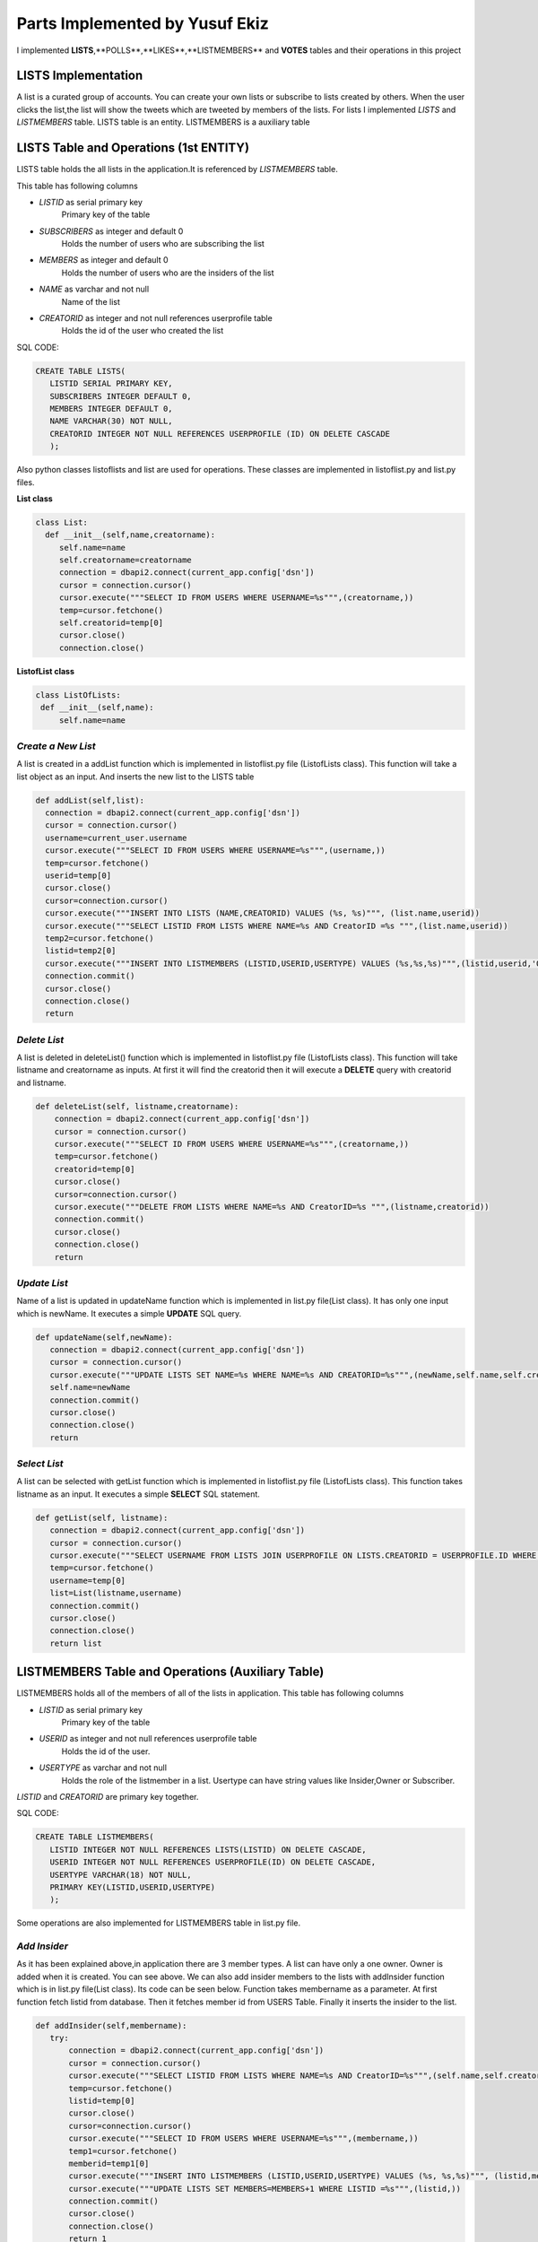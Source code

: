 Parts Implemented by Yusuf Ekiz
===============================

I implemented **LISTS**,**POLLS**,**LIKES**,**LISTMEMBERS** and **VOTES** tables and their operations in this project

LISTS Implementation
--------------------
A list is a curated group of accounts. You can create your own lists or subscribe to lists created by others.
When the user clicks the list,the list will show the tweets which are tweeted by members of the lists.
For lists I implemented *LISTS* and *LISTMEMBERS* table. LISTS table is an entity. LISTMEMBERS is a auxiliary table

LISTS Table and Operations (1st ENTITY)
---------------------------------------
LISTS table holds the all lists in the application.It is referenced by *LISTMEMBERS* table.

This table has following columns

* *LISTID* as serial primary key
      Primary key of the table
* *SUBSCRIBERS* as integer and default 0
      Holds the number of users who are subscribing the list
* *MEMBERS* as integer and default 0
      Holds the number of users who are the insiders of the list
* *NAME* as varchar and not null
      Name of the list
* *CREATORID* as integer and not null references userprofile table
      Holds the id of the user who created the list

SQL CODE:

.. code-block:: sql

         CREATE TABLE LISTS(
            LISTID SERIAL PRIMARY KEY,
            SUBSCRIBERS INTEGER DEFAULT 0,
            MEMBERS INTEGER DEFAULT 0,
            NAME VARCHAR(30) NOT NULL,
            CREATORID INTEGER NOT NULL REFERENCES USERPROFILE (ID) ON DELETE CASCADE
            );

Also python classes listoflists and list are used for operations.
These classes are implemented in listoflist.py and list.py files.

**List class**

.. code-block:: python

   class List:
     def __init__(self,name,creatorname):
        self.name=name
        self.creatorname=creatorname
        connection = dbapi2.connect(current_app.config['dsn'])
        cursor = connection.cursor()
        cursor.execute("""SELECT ID FROM USERS WHERE USERNAME=%s""",(creatorname,))
        temp=cursor.fetchone()
        self.creatorid=temp[0]
        cursor.close()
        connection.close()

**ListofList class**

.. code-block:: python

   class ListOfLists:
    def __init__(self,name):
        self.name=name


*Create a New List*
^^^^^^^^^^^^^^^^^^^
A list is created in a addList function which is implemented in listoflist.py file (ListofLists class).
This function will take a list object as an input. And inserts the new list to the LISTS table

.. code-block:: python

      def addList(self,list):
        connection = dbapi2.connect(current_app.config['dsn'])
        cursor = connection.cursor()
        username=current_user.username
        cursor.execute("""SELECT ID FROM USERS WHERE USERNAME=%s""",(username,))
        temp=cursor.fetchone()
        userid=temp[0]
        cursor.close()
        cursor=connection.cursor()
        cursor.execute("""INSERT INTO LISTS (NAME,CREATORID) VALUES (%s, %s)""", (list.name,userid))
        cursor.execute("""SELECT LISTID FROM LISTS WHERE NAME=%s AND CreatorID =%s """,(list.name,userid))
        temp2=cursor.fetchone()
        listid=temp2[0]
        cursor.execute("""INSERT INTO LISTMEMBERS (LISTID,USERID,USERTYPE) VALUES (%s,%s,%s)""",(listid,userid,'Owner'))
        connection.commit()
        cursor.close()
        connection.close()
        return

*Delete List*
^^^^^^^^^^^^^
A list is deleted in deleteList() function which is implemented in listoflist.py file (ListofLists class).
This function will take listname and creatorname as inputs. At first it will find the creatorid then it will execute a **DELETE** query with creatorid and listname.

.. code-block:: python

    def deleteList(self, listname,creatorname):
        connection = dbapi2.connect(current_app.config['dsn'])
        cursor = connection.cursor()
        cursor.execute("""SELECT ID FROM USERS WHERE USERNAME=%s""",(creatorname,))
        temp=cursor.fetchone()
        creatorid=temp[0]
        cursor.close()
        cursor=connection.cursor()
        cursor.execute("""DELETE FROM LISTS WHERE NAME=%s AND CreatorID=%s """,(listname,creatorid))
        connection.commit()
        cursor.close()
        connection.close()
        return

*Update List*
^^^^^^^^^^^^^
Name of a list is updated in updateName function which is implemented in list.py file(List class). It has only one input which is newName.
It executes a simple **UPDATE** SQL query.

.. code-block:: python

     def updateName(self,newName):
        connection = dbapi2.connect(current_app.config['dsn'])
        cursor = connection.cursor()
        cursor.execute("""UPDATE LISTS SET NAME=%s WHERE NAME=%s AND CREATORID=%s""",(newName,self.name,self.creatorid) )
        self.name=newName
        connection.commit()
        cursor.close()
        connection.close()
        return

*Select List*
^^^^^^^^^^^^^
A list can be selected with getList function which is implemented in listoflist.py file (ListofLists class).
This function takes listname as an input. It executes a simple **SELECT** SQL statement.

.. code-block:: python

     def getList(self, listname):
        connection = dbapi2.connect(current_app.config['dsn'])
        cursor = connection.cursor()
        cursor.execute("""SELECT USERNAME FROM LISTS JOIN USERPROFILE ON LISTS.CREATORID = USERPROFILE.ID WHERE NAME=%s""",(listname,))
        temp=cursor.fetchone()
        username=temp[0]
        list=List(listname,username)
        connection.commit()
        cursor.close()
        connection.close()
        return list

LISTMEMBERS Table and Operations (Auxiliary Table)
--------------------------------------------------
LISTMEMBERS holds all of the members of all of the lists in application.
This table has following columns

* *LISTID* as serial primary key
      Primary key of the table
* *USERID* as integer and not null references userprofile table
      Holds the id of the user.
* *USERTYPE* as varchar and not null
      Holds the role of the listmember in a list. Usertype can have string values like Insider,Owner or Subscriber.

*LISTID* and *CREATORID* are primary key together.

SQL CODE:

.. code-block:: sql

         CREATE TABLE LISTMEMBERS(
            LISTID INTEGER NOT NULL REFERENCES LISTS(LISTID) ON DELETE CASCADE,
            USERID INTEGER NOT NULL REFERENCES USERPROFILE(ID) ON DELETE CASCADE,
            USERTYPE VARCHAR(18) NOT NULL,
            PRIMARY KEY(LISTID,USERID,USERTYPE)
            );


Some operations are also implemented for LISTMEMBERS table in list.py file.

*Add Insider*
^^^^^^^^^^^^^
As it has been explained above,in application there are 3 member types.
A list can have only a one owner. Owner is added when it is created. You can see above.
We can also add insider members to the lists with addInsider function which is in list.py file(List class).
Its code can be seen below. Function takes membername as a parameter. At first function fetch listid from database.
Then it fetches member id from USERS Table. Finally it inserts the insider to the list.

.. code-block:: python

     def addInsider(self,membername):
        try:
            connection = dbapi2.connect(current_app.config['dsn'])
            cursor = connection.cursor()
            cursor.execute("""SELECT LISTID FROM LISTS WHERE NAME=%s AND CreatorID=%s""",(self.name,self.creatorid))
            temp=cursor.fetchone()
            listid=temp[0]
            cursor.close()
            cursor=connection.cursor()
            cursor.execute("""SELECT ID FROM USERS WHERE USERNAME=%s""",(membername,))
            temp1=cursor.fetchone()
            memberid=temp1[0]
            cursor.execute("""INSERT INTO LISTMEMBERS (LISTID,USERID,USERTYPE) VALUES (%s, %s,%s)""", (listid,memberid,'Insider'))
            cursor.execute("""UPDATE LISTS SET MEMBERS=MEMBERS+1 WHERE LISTID =%s""",(listid,))
            connection.commit()
            cursor.close()
            connection.close()
            return 1
        except:
            return 0

*Add Subscriber*
^^^^^^^^^^^^^^^^
Finally members with subscriber role also can be added to the list with addSubscriber function which is in list.py file(List class).
The only difference between addSubscriber and andMember function is USERTYPE value in the table. At first function fetch listid from database.
Then it fetches member id from USERS Table. Finally it inserts the subscriber.

.. code-block:: python

     def addSubscriber(self,membername):
        connection = dbapi2.connect(current_app.config['dsn'])
        cursor = connection.cursor()
        cursor.execute("""SELECT LISTID FROM LISTS WHERE NAME=%s AND CreatorID=%s""",(self.name,self.creatorid))
        temp=cursor.fetchone()
        listid=temp[0]
        cursor.close()
        cursor=connection.cursor()
        cursor.execute("""SELECT ID FROM USERS WHERE USERNAME=%s""",(membername,))
        temp=cursor.fetchone()
        memberid=temp[0]
        cursor.execute("""INSERT INTO LISTMEMBERS (LISTID,USERID,USERTYPE) VALUES (%s, %s,%s)""", (listid,memberid,'Subscriber'))
        cursor.execute("""UPDATE LISTS SET MEMBERS=MEMBERS+1 WHERE LISTID =%s""",(listid,))
        connection.commit()
        cursor.close()
        connection.close()
        return


*Delete Insider*
^^^^^^^^^^^^^^^^
Members that who have insider role in list can be deleted with deleteInsider function in list.py file(List class).
This function takes membername as a parameter. At first it finds the member's userid. Then it tries to find the listid. And finally it deletes the listmember.

.. code-block:: python

    def deleteInsider(self,membername):
        connection=dbapi2.connect(current_app.config['dsn'])
        cursor=connection.cursor()
        cursor.execute("""SELECT ID FROM USERS WHERE USERNAME=%s""",(membername,))
        tempmemberid=cursor.fetchone()
        memberid=tempmemberid[0]
        cursor.close()
        cursor=connection.cursor()
        cursor.execute("""SELECT LISTID FROM LISTS WHERE NAME=%s AND CREATORID=%s""",(self.name,self.creatorid))
        temp=cursor.fetchone()
        listid=temp[0]
        cursor.execute("""DELETE FROM LISTMEMBERS  WHERE LISTID = %s AND USERID =%s AND USERTYPE""",(listid,memberid,'Insider'))
        cursor.execute("""UPDATE LISTS SET MEMBERS=MEMBERS-1 WHERE LISTID =%s""",(listid,))
        connection.commit()
        cursor.close()
        connection.close()
        return


*Delete Subscriber*
^^^^^^^^^^^^^^^^^^^
Members that who have subscriber role in list can be deleted also with deleteSubscriber function in list.py file(List class).
This function takes member name as a parameter. Firstly it will find the member's user id with SELECT query. Then it will try to find the list id.
Finally it will execute **DELETE** SQL statement and UPDATES the number of members in the list.

.. code-block:: python

    def deleteSubscriber(self, membername):
        connection=dbapi2.connect(current_app.config['dsn'])
        cursor=connection.cursor()
        cursor.execute("""SELECT ID FROM USERS WHERE USERNAME=%s""",(membername,))
        tempmemberid=cursor.fetchone()
        memberid=tempmemberid[0]
        cursor.close()
        cursor=connection.cursor()
        cursor.execute("""SELECT LISTID FROM LISTS WHERE NAME=%s AND CREATORID=%s""",(self.name,self.creatorid))
        temp=cursor.fetchone()
        listid=temp[0]
        cursor.execute("""DELETE FROM LISTMEMBERS  WHERE LISTID = %s AND USERID =%s AND USERTYPE = %s""",(listid,memberid,'Subscriber'))
        cursor.execute("""UPDATE LISTS SET MEMBERS=MEMBERS-1 WHERE LISTID =%s""",(listid,))
        connection.commit()
        cursor.close()
        connection.close()
        return


POLLS Implementation
--------------------
Polls allow people to weigh in on questions posed by other people on this social media website. Users can also create their own polls and see the results instantly.
3 tables are created in order to implement  polls. These tables' names are *POLLS*,*CHOICES* and *VOTES*.
POLLS and CHOICES are entities. VOTES is an auxiliary table.

POLLS Table and Operations (2nd ENTITY)
---------------------------------------
POLLS table holds all of the polls' data in application. It is referenced by *CHOICES* and *VOTES* tables.

This table has following columns

* *POLLID* as serial primary key
      Primary key of the table
* *POLLQUESTION* as varchar and not null
      Question of the poll
* *CREATORID* as integer and not null references userprofile table
      Holds the id of the user who created the poll
* *VOTENUMBER* as integer and default 0
      Holds the number of votes which are made by users
* *CHOICENUMBER* as integer and default 0
      Holds the number of choices in a poll

SQL CODE:

.. code-block:: sql

        CREATE TABLE POLLS(
           POLLID SERIAL PRIMARY KEY,
           CREATORID INTEGER NOT NULL REFERENCES USERPROFILE(ID) ON DELETE CASCADE,
           VOTENUMBER INTEGER NOT NULL DEFAULT 0,
           CHOICENUMBER INTEGER NOT NULL DEFAULT 0,
           POLLQUESTION VARCHAR(40) NOT NULL
           );

In order to implement the polls. ListofPolls and Poll classes are created. They are created in poll.py and listofpolls.py files.

**Poll class**

.. code-block:: python

   class Poll():
    def __init__(self,question,creatorname):
        self.votenumber=0
        self.question=question
        self.creatorname=creatorname
        connection=dbapi2.connect(current_app.config['dsn'])
        cursor=connection.cursor()
        cursor.execute("""SELECT ID FROM USERS WHERE USERNAME=%s""",(creatorname,))
        temp=cursor.fetchone()
        self.creatorid=temp
        cursor.close()
        connection.close()
        return

**ListOfPolls class**

.. code-block:: python

   class ListOfPolls:
    def __init__(self,name):
        self.name=name
        return

*Create a New Poll*
^^^^^^^^^^^^^^^^^^^
A poll is created in a addPoll function which is implemented in listofpolls.py file(ListOfPolls class).
This function will take a poll object as an input. And inserts the new poll to the POLLS table with **INSERT** SQL statement.

.. code-block:: python

     def addPoll(self,poll):
        connection = dbapi2.connect(current_app.config['dsn'])
        cursor = connection.cursor()
        username=current_user.username
        cursor.execute("""SELECT ID FROM USERS WHERE USERNAME=%s""",(username,))
        temp=cursor.fetchone()
        userid=temp[0]
        cursor.execute("""INSERT INTO POLLS (POLLQUESTION,CREATORID) VALUES (%s, %s)""", (poll.question,userid))
        connection.commit()
        cursor.close()
        connection.close()
        return

*Delete Poll*
^^^^^^^^^^^^^
A poll is deleted in deletePoll function which is implemented in listofpolls.py file(ListOfPolls class)
This function will take pollquestion and pollcreatorname as parameters.
After taking parameters it will find the creator id then executes a **DELETE** SQL query with pollquestion and creator id as parameters.

.. code-block:: python

    def deletePoll(self,pollquestion,pollcreatorname):
        connection = dbapi2.connect(current_app.config['dsn'])
        cursor = connection.cursor()
        cursor.execute("""SELECT ID FROM USERS WHERE USERNAME=%s""",(pollcreatorname,))
        temp=cursor.fetchone()
        creatorid=temp[0]
        cursor.execute("""DELETE FROM POLLS WHERE POLLQUESTION=%s AND CREATORID=%s """,(pollquestion,creatorid))
        connection.commit()
        cursor.close()
        connection.close()
        return

*Update Poll*
^^^^^^^^^^^^^
Question of a poll can be updated in updateQuestion function which is implemented in poll.py(Poll Class) file. It has only one input which is newquestion.
It will execute an **UPDATE** SQL statement with parameters such as newquestion,oldquestion(self.question) and creatorid(self.creatorid).

.. code-block:: python

      def updateQuestion(self,newquestion):
        connection=dbapi2.connect(current_app.config['dsn'])
        cursor=connection.cursor()
        cursor.execute("""UPDATE POLLS SET POLLQUESTION = %s WHERE POLLQUESTION =%s AND CREATORID=%s """,(newquestion,self.question,self.creatorid))
        self.question=newquestion
        connection.commit()
        cursor.close()
        connection.close()
        return

*Select Poll*
^^^^^^^^^^^^^
A list can be selected with getList function which is implemented in listofpolls.py file(ListOfPolls class).
This function takes listname as an input. It executes a simple SQL **SELECT** statement. Finally it returns a poll object.

.. code-block:: python

      def getAPoll(self,pollquestion):
        connection=dbapi2.connect(current_app.config['dsn'])
        cursor=connection.cursor()
        cursor.execute("""SELECT VOTENUMBER,CHOICENUMBER FROM POLLS WHERE POLLQUESTION=%s""",(pollquestion,))
        temp2=cursor.fetchone()
        votenumber=temp2[0]
        choicenumber=temp2[1]
        poll=Poll(pollquestion,creatorname)
        poll.votenumber=votenumber
        poll.choicenumber=choicenumber
        return poll

CHOICES Table and Operations (3rd ENTITY)
-----------------------------------------

CHOICES table holds the all of the choices for every poll in application. It is referenced by *VOTES* table.

This table has following columns

* *CHOICEID* as serial unique
      Serial number to represent choices
* *POLLID* as integer and not null references polls table
      Holds the id of the poll which consists of this choice
* *CONTENT* as varchar and not null
      Holds the content of the choice
* *NUMBEROFVOTES* as integer and default 0
      This columns shows how many votes are used for this choice.

*POLLID* , *CHOICEID* , *CONTENT* act as a primary key together.

SQL CODE:

.. code-block:: sql

         CREATE TABLE CHOICES(
            CHOICEID SERIAL UNIQUE,
            POLLID INTEGER NOT NULL REFERENCES POLLS(POLLID) ON DELETE CASCADE,
            CONTENT VARCHAR(20) NOT NULL,
            NUMBEROFVOTES INTEGER NOT NULL DEFAULT 0,
            PRIMARY KEY (CHOICEID,POLLID,CONTENT)
            );

Operations of choices are implemented in polls.py file(Poll class).

*Create a New Choice*
^^^^^^^^^^^^^^^^^^^^^
Every choice of the poll can be created  in a addChoice function which is implemented in poll.py(Poll class) file.
This function will take the choicecontent as an input. At first it will try to find the current poll in database.
Then it inserts the new choice to the CHOICES table with **INSERT** SQL statement. Finally it updates the NUMBEROFCHOICES column of current poll in POLLS table.

.. code-block:: python

   def addChoice(self,choicecontent):
        try:
            connection=dbapi2.connect(current_app.config['dsn'])
            cursor=connection.cursor()
            cursor.execute("""SELECT POLLID FROM POLLS WHERE CREATORID=%s AND POLLQUESTION =%s """,(self.creatorid,self.question))
            temp=cursor.fetchone()
            pollid=temp[0]
            cursor.execute("""INSERT INTO CHOICES (POLLID,CONTENT) VALUES (%s,%s)""",(pollid,choicecontent))
            cursor.execute("""UPDATE POLLS SET CHOICENUMBER=CHOICENUMBER + 1 WHERE POLLID=%s""",(pollid,))
            connection.commit()
            cursor.close()
            connection.close()
            return
        except:
            print("Database Problems")
            return

*Delete Choice*
^^^^^^^^^^^^^^^
A choice of the poll is deleted in deleteChoice function which is implemented in polls.py file(Polls class)
This function will take choicecontent as an input. At first it will find current poll in the database.
After finding the pollid from database it *DELETE** SQL statement will be executed with pollid and choicecontent parameters.

.. code-block:: python

    def deleteChoice(self,choicecontent):
        connection=dbapi2.connect(current_app.config['dsn'])
        cursor=connection.cursor()
        cursor.execute("""SELECT POLLID FROM POLLS WHERE CREATORID=%s AND POLLQUESTION =%s """,(self.creatorid,self.question))
        temp=cursor.fetchone()
        pollid=temp[0]
        cursor.close()
        cursor=connection.cursor()
        cursor.execute("""DELETE FROM CHOICES WHERE POLLID=%s AND CONTENT =%s""",(pollid,choicecontent))
        cursor.execute("""UPDATE POLLS SET CHOICENUMBER=CHOICENUMBER -1 WHERE POLLID=%s"""(pollid,))
        connection.commit()
        cursor.close()
        connection.close()
        return

*Select Choices*
^^^^^^^^^^^^^^^^
We can get all the choices with getChoices function in poll.py file(Poll class)
This function takes no additional parameters. It executes a simple SQL **SELECT** statement with current poll's id. And returns a choices array.

.. code-block:: python

   def getChoices(self):
        connection=dbapi2.connect(current_app.config['dsn'])
        cursor=connection.cursor()
        cursor.execute("""SELECT POLLID FROM POLLS WHERE CREATORID=%s AND POLLQUESTION =%s """,(self.creatorid,self.question))
        temp=cursor.fetchone()
        pollid=temp
        cursor.execute("""SELECT CONTENT,NUMBEROFVOTES FROM CHOICES WHERE POLLID=%s ORDER BY CHOICEID""",(pollid,))
        choices=[(temp[0],temp[1]) for temp in cursor.fetchall()]
        connection.commit()
        cursor.close()
        connection.close()
        return choices

VOTES Table and Operations (Auxiliary Table)
--------------------------------------------
VOTES Table holds the all the votes for the polls.

This table has following columns
* *CHOICEID* as integer and not null references choices table
      Holds the id of the chosen choice.
* *POLLID* as integer and not null references polls table
      Holds the id of the poll
* *USERID* as integer and not null references userprofile table
      Holds the id of the user.

*POLLID* ,*CHOICEID*,*USERID* act as a primary key together.

Operations of VOTES table are implemented in poll.py file(Poll class).

*Vote for the Poll*
^^^^^^^^^^^^^^^^^^^
A user can use their vote with the voteforPoll function.
This function takes choiceContent as a parameter.At first it tries to find pollid of current poll,choiceid of current choice and userid of voter.
Then it executes a *INSERT* SQL command for inserting this vote to the VOTES tables.

.. code-block:: python

     def voteforPoll(self,choiceContent):
        connection=dbapi2.connect(current_app.config['dsn'])
        cursor=connection.cursor()
        cursor.execute("""SELECT POLLID FROM POLLS WHERE CREATORID=%s AND POLLQUESTION =%s """,(self.creatorid,self.question))
        temp=cursor.fetchone()
        pollid=temp[0]
        cursor.close()
        cursor=connection.cursor()
        cursor.execute("""SELECT CHOICEID FROM CHOICES WHERE CONTENT=%s AND POLLID =%s """,(choiceContent,pollid))
        temp=cursor.fetchone()
        choiceid=temp[0]
        cursor.close()
        cursor=connection.cursor()
        username=current_user.username
        cursor.execute("""SELECT ID FROM USERS WHERE USERNAME=%s""",(username,))
        temp=cursor.fetchone()
        userid=temp[0]
        cursor.execute("""INSERT INTO VOTES (POLLID,CHOICEID,USERID) VALUES (%s,%s,%s)""",(pollid,choiceid,userid))
        cursor.execute("""UPDATE CHOICES SET NUMBEROFVOTES=NUMBEROFVOTES+1 WHERE CHOICEID=%s""",(choiceid,))
        connection.commit()
        cursor.close()
        connection.close()

LIKES Table and Operations (Auxiliary Table)
--------------------------------------------
In this application users can like each other's posts. This action is implemented by LIKES table operations.
LIKES Table holds the data of liked tweets.

This table has following columns
* *USERID* as integer and not null references userprofile table
      Holds the id of the user who liked the tweet
* *TWEETID* as integer and not null references tweets table
      Holds the id of the tweet which is liked by the user.
* *LikeTime* as integer and not null default current_timestamp
      Holds the time of the like action.

*USERID* and *TWEETID* act as a primary key together.
Operations of LIKES table are implemented in likeoperations.py file.

*Like A Tweet*
^^^^^^^^^^^^^^
A user can like someone's tweet with like function. This function will take only tweetid as a parameter. Firstly, it tries to find the id of current user.
Then it executes a simple INSERT SQL command. Then it updates the TWEETS and USERPROFILE table for LIKE stats.

.. code-block:: python

   def like(tweetid):
    try:
        connection=dbapi2.connect(current_app.config['dsn'])
        cursor=connection.cursor()
        cursor.execute("""SELECT ID FROM USERS WHERE USERNAME=%s""",(current_user.username,))
        temp=cursor.fetchone()
        userid=temp[0]
        cursor.execute("""INSERT INTO LIKES (USERID,TWEETID) VALUES(%s,%s)""",(userid,tweetid))
        cursor.execute("""UPDATE TWEETS SET NUMBEROFLIKES=NUMBEROFLIKES + 1 WHERE TWEETID=%s""",(tweetid,))
        cursor.execute("""UPDATE USERPROFILE SET LIKES=LIKES + 1 WHERE ID=%s""",(userid,))
        connection.commit()
        cursor.close()
        connection.close()
        return 1
    except:
        return 0

*Unlike a Tweet*
^^^^^^^^^^^^^^^^
Unliking a tweet is similar to liking a tweet. We can do this action with unlike function. It also takes only tweetid as a parameter.Then it tries to find
the id of current user. Then it executes a DELETE SQL command and makes update for USERPROFILE and TWEETS table.

.. code-block:: python

   def unlike(tweetid):
    try:
        connection=dbapi2.connect(current_app.config['dsn'])
        cursor=connection.cursor()
        cursor.execute("""SELECT ID FROM USERS WHERE USERNAME=%s""",(current_user.username,))
        temp=cursor.fetchone()
        userid=temp[0]
        cursor.execute("""DELETE FROM LIKES WHERE USERID=%s AND TWEETID=%s""",(userid,tweetid))
        cursor.execute("""UPDATE TWEETS SET NUMBEROFLIKES=NUMBEROFLIKES - 1 WHERE TWEETID=%s""",(tweetid,))
        cursor.execute("""UPDATE USERPROFILE SET LIKES=LIKES - 1 WHERE ID=%s""",(userid,))
        connection.commit()
        cursor.close()
        connection.close()
        return 1
    except:
        return 0

